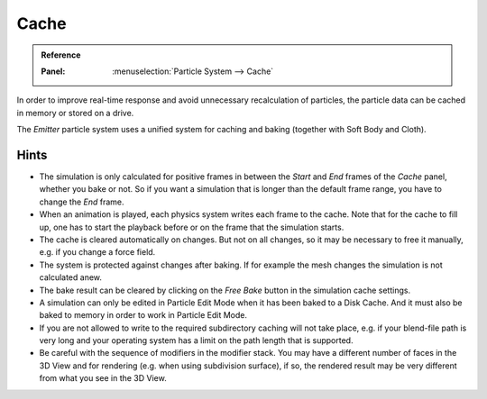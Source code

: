
*****
Cache
*****

.. admonition:: Reference
   :class: refbox

   :Panel:     :menuselection:`Particle System --> Cache`

In order to improve real-time response and avoid unnecessary recalculation of particles,
the particle data can be cached in memory or stored on a drive.

The *Emitter* particle system uses a unified system for caching and baking (together with Soft Body and Cloth).

.. TODO2.8:
   .. figure:: /images/physics_particles_emitter_cache_settings.png

   Particles Cache settings.

.. seealso::

   See the :doc:`General Baking </physics/baking>` docs for more information.


Hints
=====

- The simulation is only calculated for positive frames
  in between the *Start* and *End* frames of the *Cache* panel, whether you bake or not.
  So if you want a simulation that is longer than the default frame range, you have to change the *End* frame.
- When an animation is played, each physics system writes each frame to the cache.
  Note that for the cache to fill up, one has to start the playback before or on the frame that the simulation starts.
- The cache is cleared automatically on changes. But not on all changes,
  so it may be necessary to free it manually, e.g. if you change a force field.
- The system is protected against changes after baking.
  If for example the mesh changes the simulation is not calculated anew.
- The bake result can be cleared by clicking on the *Free Bake* button in the simulation cache settings.
- A simulation can only be edited in Particle Edit Mode when it has been baked to a Disk Cache.
  And it must also be baked to memory in order to work in Particle Edit Mode.
- If you are not allowed to write to the required subdirectory caching will not take place,
  e.g. if your blend-file path is very long and your operating system
  has a limit on the path length that is supported.
- Be careful with the sequence of modifiers in the modifier stack.
  You may have a different number of faces in the 3D View and for rendering (e.g. when using subdivision surface),
  if so, the rendered result may be very different from what you see in the 3D View.
